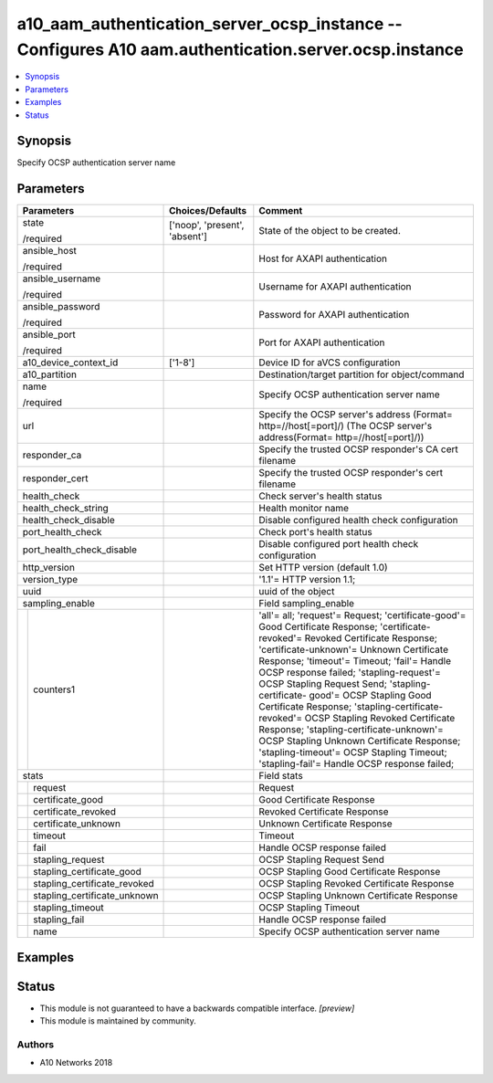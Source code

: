 .. _a10_aam_authentication_server_ocsp_instance_module:


a10_aam_authentication_server_ocsp_instance -- Configures A10 aam.authentication.server.ocsp.instance
=====================================================================================================

.. contents::
   :local:
   :depth: 1


Synopsis
--------

Specify OCSP authentication server name






Parameters
----------

+----------------------------------+-------------------------------+---------------------------------------------------------------------------------------------------------------------------------------------------------------------------------------------------------------------------------------------------------------------------------------------------------------------------------------------------------------------------------------------------------------------------------------------------------------------------------------------------------------------------------------------------------------------------------------------------------------------------+
| Parameters                       | Choices/Defaults              | Comment                                                                                                                                                                                                                                                                                                                                                                                                                                                                                                                                                                                                                   |
|                                  |                               |                                                                                                                                                                                                                                                                                                                                                                                                                                                                                                                                                                                                                           |
|                                  |                               |                                                                                                                                                                                                                                                                                                                                                                                                                                                                                                                                                                                                                           |
+==================================+===============================+===========================================================================================================================================================================================================================================================================================================================================================================================================================================================================================================================================================================================================================+
| state                            | ['noop', 'present', 'absent'] | State of the object to be created.                                                                                                                                                                                                                                                                                                                                                                                                                                                                                                                                                                                        |
|                                  |                               |                                                                                                                                                                                                                                                                                                                                                                                                                                                                                                                                                                                                                           |
| /required                        |                               |                                                                                                                                                                                                                                                                                                                                                                                                                                                                                                                                                                                                                           |
+----------------------------------+-------------------------------+---------------------------------------------------------------------------------------------------------------------------------------------------------------------------------------------------------------------------------------------------------------------------------------------------------------------------------------------------------------------------------------------------------------------------------------------------------------------------------------------------------------------------------------------------------------------------------------------------------------------------+
| ansible_host                     |                               | Host for AXAPI authentication                                                                                                                                                                                                                                                                                                                                                                                                                                                                                                                                                                                             |
|                                  |                               |                                                                                                                                                                                                                                                                                                                                                                                                                                                                                                                                                                                                                           |
| /required                        |                               |                                                                                                                                                                                                                                                                                                                                                                                                                                                                                                                                                                                                                           |
+----------------------------------+-------------------------------+---------------------------------------------------------------------------------------------------------------------------------------------------------------------------------------------------------------------------------------------------------------------------------------------------------------------------------------------------------------------------------------------------------------------------------------------------------------------------------------------------------------------------------------------------------------------------------------------------------------------------+
| ansible_username                 |                               | Username for AXAPI authentication                                                                                                                                                                                                                                                                                                                                                                                                                                                                                                                                                                                         |
|                                  |                               |                                                                                                                                                                                                                                                                                                                                                                                                                                                                                                                                                                                                                           |
| /required                        |                               |                                                                                                                                                                                                                                                                                                                                                                                                                                                                                                                                                                                                                           |
+----------------------------------+-------------------------------+---------------------------------------------------------------------------------------------------------------------------------------------------------------------------------------------------------------------------------------------------------------------------------------------------------------------------------------------------------------------------------------------------------------------------------------------------------------------------------------------------------------------------------------------------------------------------------------------------------------------------+
| ansible_password                 |                               | Password for AXAPI authentication                                                                                                                                                                                                                                                                                                                                                                                                                                                                                                                                                                                         |
|                                  |                               |                                                                                                                                                                                                                                                                                                                                                                                                                                                                                                                                                                                                                           |
| /required                        |                               |                                                                                                                                                                                                                                                                                                                                                                                                                                                                                                                                                                                                                           |
+----------------------------------+-------------------------------+---------------------------------------------------------------------------------------------------------------------------------------------------------------------------------------------------------------------------------------------------------------------------------------------------------------------------------------------------------------------------------------------------------------------------------------------------------------------------------------------------------------------------------------------------------------------------------------------------------------------------+
| ansible_port                     |                               | Port for AXAPI authentication                                                                                                                                                                                                                                                                                                                                                                                                                                                                                                                                                                                             |
|                                  |                               |                                                                                                                                                                                                                                                                                                                                                                                                                                                                                                                                                                                                                           |
| /required                        |                               |                                                                                                                                                                                                                                                                                                                                                                                                                                                                                                                                                                                                                           |
+----------------------------------+-------------------------------+---------------------------------------------------------------------------------------------------------------------------------------------------------------------------------------------------------------------------------------------------------------------------------------------------------------------------------------------------------------------------------------------------------------------------------------------------------------------------------------------------------------------------------------------------------------------------------------------------------------------------+
| a10_device_context_id            | ['1-8']                       | Device ID for aVCS configuration                                                                                                                                                                                                                                                                                                                                                                                                                                                                                                                                                                                          |
|                                  |                               |                                                                                                                                                                                                                                                                                                                                                                                                                                                                                                                                                                                                                           |
|                                  |                               |                                                                                                                                                                                                                                                                                                                                                                                                                                                                                                                                                                                                                           |
+----------------------------------+-------------------------------+---------------------------------------------------------------------------------------------------------------------------------------------------------------------------------------------------------------------------------------------------------------------------------------------------------------------------------------------------------------------------------------------------------------------------------------------------------------------------------------------------------------------------------------------------------------------------------------------------------------------------+
| a10_partition                    |                               | Destination/target partition for object/command                                                                                                                                                                                                                                                                                                                                                                                                                                                                                                                                                                           |
|                                  |                               |                                                                                                                                                                                                                                                                                                                                                                                                                                                                                                                                                                                                                           |
|                                  |                               |                                                                                                                                                                                                                                                                                                                                                                                                                                                                                                                                                                                                                           |
+----------------------------------+-------------------------------+---------------------------------------------------------------------------------------------------------------------------------------------------------------------------------------------------------------------------------------------------------------------------------------------------------------------------------------------------------------------------------------------------------------------------------------------------------------------------------------------------------------------------------------------------------------------------------------------------------------------------+
| name                             |                               | Specify OCSP authentication server name                                                                                                                                                                                                                                                                                                                                                                                                                                                                                                                                                                                   |
|                                  |                               |                                                                                                                                                                                                                                                                                                                                                                                                                                                                                                                                                                                                                           |
| /required                        |                               |                                                                                                                                                                                                                                                                                                                                                                                                                                                                                                                                                                                                                           |
+----------------------------------+-------------------------------+---------------------------------------------------------------------------------------------------------------------------------------------------------------------------------------------------------------------------------------------------------------------------------------------------------------------------------------------------------------------------------------------------------------------------------------------------------------------------------------------------------------------------------------------------------------------------------------------------------------------------+
| url                              |                               | Specify the OCSP server's address (Format= http=//host[=port]/) (The OCSP server's address(Format= http=//host[=port]/))                                                                                                                                                                                                                                                                                                                                                                                                                                                                                                  |
|                                  |                               |                                                                                                                                                                                                                                                                                                                                                                                                                                                                                                                                                                                                                           |
|                                  |                               |                                                                                                                                                                                                                                                                                                                                                                                                                                                                                                                                                                                                                           |
+----------------------------------+-------------------------------+---------------------------------------------------------------------------------------------------------------------------------------------------------------------------------------------------------------------------------------------------------------------------------------------------------------------------------------------------------------------------------------------------------------------------------------------------------------------------------------------------------------------------------------------------------------------------------------------------------------------------+
| responder_ca                     |                               | Specify the trusted OCSP responder's CA cert filename                                                                                                                                                                                                                                                                                                                                                                                                                                                                                                                                                                     |
|                                  |                               |                                                                                                                                                                                                                                                                                                                                                                                                                                                                                                                                                                                                                           |
|                                  |                               |                                                                                                                                                                                                                                                                                                                                                                                                                                                                                                                                                                                                                           |
+----------------------------------+-------------------------------+---------------------------------------------------------------------------------------------------------------------------------------------------------------------------------------------------------------------------------------------------------------------------------------------------------------------------------------------------------------------------------------------------------------------------------------------------------------------------------------------------------------------------------------------------------------------------------------------------------------------------+
| responder_cert                   |                               | Specify the trusted OCSP responder's cert filename                                                                                                                                                                                                                                                                                                                                                                                                                                                                                                                                                                        |
|                                  |                               |                                                                                                                                                                                                                                                                                                                                                                                                                                                                                                                                                                                                                           |
|                                  |                               |                                                                                                                                                                                                                                                                                                                                                                                                                                                                                                                                                                                                                           |
+----------------------------------+-------------------------------+---------------------------------------------------------------------------------------------------------------------------------------------------------------------------------------------------------------------------------------------------------------------------------------------------------------------------------------------------------------------------------------------------------------------------------------------------------------------------------------------------------------------------------------------------------------------------------------------------------------------------+
| health_check                     |                               | Check server's health status                                                                                                                                                                                                                                                                                                                                                                                                                                                                                                                                                                                              |
|                                  |                               |                                                                                                                                                                                                                                                                                                                                                                                                                                                                                                                                                                                                                           |
|                                  |                               |                                                                                                                                                                                                                                                                                                                                                                                                                                                                                                                                                                                                                           |
+----------------------------------+-------------------------------+---------------------------------------------------------------------------------------------------------------------------------------------------------------------------------------------------------------------------------------------------------------------------------------------------------------------------------------------------------------------------------------------------------------------------------------------------------------------------------------------------------------------------------------------------------------------------------------------------------------------------+
| health_check_string              |                               | Health monitor name                                                                                                                                                                                                                                                                                                                                                                                                                                                                                                                                                                                                       |
|                                  |                               |                                                                                                                                                                                                                                                                                                                                                                                                                                                                                                                                                                                                                           |
|                                  |                               |                                                                                                                                                                                                                                                                                                                                                                                                                                                                                                                                                                                                                           |
+----------------------------------+-------------------------------+---------------------------------------------------------------------------------------------------------------------------------------------------------------------------------------------------------------------------------------------------------------------------------------------------------------------------------------------------------------------------------------------------------------------------------------------------------------------------------------------------------------------------------------------------------------------------------------------------------------------------+
| health_check_disable             |                               | Disable configured health check configuration                                                                                                                                                                                                                                                                                                                                                                                                                                                                                                                                                                             |
|                                  |                               |                                                                                                                                                                                                                                                                                                                                                                                                                                                                                                                                                                                                                           |
|                                  |                               |                                                                                                                                                                                                                                                                                                                                                                                                                                                                                                                                                                                                                           |
+----------------------------------+-------------------------------+---------------------------------------------------------------------------------------------------------------------------------------------------------------------------------------------------------------------------------------------------------------------------------------------------------------------------------------------------------------------------------------------------------------------------------------------------------------------------------------------------------------------------------------------------------------------------------------------------------------------------+
| port_health_check                |                               | Check port's health status                                                                                                                                                                                                                                                                                                                                                                                                                                                                                                                                                                                                |
|                                  |                               |                                                                                                                                                                                                                                                                                                                                                                                                                                                                                                                                                                                                                           |
|                                  |                               |                                                                                                                                                                                                                                                                                                                                                                                                                                                                                                                                                                                                                           |
+----------------------------------+-------------------------------+---------------------------------------------------------------------------------------------------------------------------------------------------------------------------------------------------------------------------------------------------------------------------------------------------------------------------------------------------------------------------------------------------------------------------------------------------------------------------------------------------------------------------------------------------------------------------------------------------------------------------+
| port_health_check_disable        |                               | Disable configured port health check configuration                                                                                                                                                                                                                                                                                                                                                                                                                                                                                                                                                                        |
|                                  |                               |                                                                                                                                                                                                                                                                                                                                                                                                                                                                                                                                                                                                                           |
|                                  |                               |                                                                                                                                                                                                                                                                                                                                                                                                                                                                                                                                                                                                                           |
+----------------------------------+-------------------------------+---------------------------------------------------------------------------------------------------------------------------------------------------------------------------------------------------------------------------------------------------------------------------------------------------------------------------------------------------------------------------------------------------------------------------------------------------------------------------------------------------------------------------------------------------------------------------------------------------------------------------+
| http_version                     |                               | Set HTTP version (default 1.0)                                                                                                                                                                                                                                                                                                                                                                                                                                                                                                                                                                                            |
|                                  |                               |                                                                                                                                                                                                                                                                                                                                                                                                                                                                                                                                                                                                                           |
|                                  |                               |                                                                                                                                                                                                                                                                                                                                                                                                                                                                                                                                                                                                                           |
+----------------------------------+-------------------------------+---------------------------------------------------------------------------------------------------------------------------------------------------------------------------------------------------------------------------------------------------------------------------------------------------------------------------------------------------------------------------------------------------------------------------------------------------------------------------------------------------------------------------------------------------------------------------------------------------------------------------+
| version_type                     |                               | '1.1'= HTTP version 1.1;                                                                                                                                                                                                                                                                                                                                                                                                                                                                                                                                                                                                  |
|                                  |                               |                                                                                                                                                                                                                                                                                                                                                                                                                                                                                                                                                                                                                           |
|                                  |                               |                                                                                                                                                                                                                                                                                                                                                                                                                                                                                                                                                                                                                           |
+----------------------------------+-------------------------------+---------------------------------------------------------------------------------------------------------------------------------------------------------------------------------------------------------------------------------------------------------------------------------------------------------------------------------------------------------------------------------------------------------------------------------------------------------------------------------------------------------------------------------------------------------------------------------------------------------------------------+
| uuid                             |                               | uuid of the object                                                                                                                                                                                                                                                                                                                                                                                                                                                                                                                                                                                                        |
|                                  |                               |                                                                                                                                                                                                                                                                                                                                                                                                                                                                                                                                                                                                                           |
|                                  |                               |                                                                                                                                                                                                                                                                                                                                                                                                                                                                                                                                                                                                                           |
+----------------------------------+-------------------------------+---------------------------------------------------------------------------------------------------------------------------------------------------------------------------------------------------------------------------------------------------------------------------------------------------------------------------------------------------------------------------------------------------------------------------------------------------------------------------------------------------------------------------------------------------------------------------------------------------------------------------+
| sampling_enable                  |                               | Field sampling_enable                                                                                                                                                                                                                                                                                                                                                                                                                                                                                                                                                                                                     |
|                                  |                               |                                                                                                                                                                                                                                                                                                                                                                                                                                                                                                                                                                                                                           |
|                                  |                               |                                                                                                                                                                                                                                                                                                                                                                                                                                                                                                                                                                                                                           |
+---+------------------------------+-------------------------------+---------------------------------------------------------------------------------------------------------------------------------------------------------------------------------------------------------------------------------------------------------------------------------------------------------------------------------------------------------------------------------------------------------------------------------------------------------------------------------------------------------------------------------------------------------------------------------------------------------------------------+
|   | counters1                    |                               | 'all'= all; 'request'= Request; 'certificate-good'= Good Certificate Response; 'certificate-revoked'= Revoked Certificate Response; 'certificate-unknown'= Unknown Certificate Response; 'timeout'= Timeout; 'fail'= Handle OCSP response failed; 'stapling-request'= OCSP Stapling Request Send; 'stapling-certificate- good'= OCSP Stapling Good Certificate Response; 'stapling-certificate-revoked'= OCSP Stapling Revoked Certificate Response; 'stapling-certificate-unknown'= OCSP Stapling Unknown Certificate Response; 'stapling-timeout'= OCSP Stapling Timeout; 'stapling-fail'= Handle OCSP response failed; |
|   |                              |                               |                                                                                                                                                                                                                                                                                                                                                                                                                                                                                                                                                                                                                           |
|   |                              |                               |                                                                                                                                                                                                                                                                                                                                                                                                                                                                                                                                                                                                                           |
+---+------------------------------+-------------------------------+---------------------------------------------------------------------------------------------------------------------------------------------------------------------------------------------------------------------------------------------------------------------------------------------------------------------------------------------------------------------------------------------------------------------------------------------------------------------------------------------------------------------------------------------------------------------------------------------------------------------------+
| stats                            |                               | Field stats                                                                                                                                                                                                                                                                                                                                                                                                                                                                                                                                                                                                               |
|                                  |                               |                                                                                                                                                                                                                                                                                                                                                                                                                                                                                                                                                                                                                           |
|                                  |                               |                                                                                                                                                                                                                                                                                                                                                                                                                                                                                                                                                                                                                           |
+---+------------------------------+-------------------------------+---------------------------------------------------------------------------------------------------------------------------------------------------------------------------------------------------------------------------------------------------------------------------------------------------------------------------------------------------------------------------------------------------------------------------------------------------------------------------------------------------------------------------------------------------------------------------------------------------------------------------+
|   | request                      |                               | Request                                                                                                                                                                                                                                                                                                                                                                                                                                                                                                                                                                                                                   |
|   |                              |                               |                                                                                                                                                                                                                                                                                                                                                                                                                                                                                                                                                                                                                           |
|   |                              |                               |                                                                                                                                                                                                                                                                                                                                                                                                                                                                                                                                                                                                                           |
+---+------------------------------+-------------------------------+---------------------------------------------------------------------------------------------------------------------------------------------------------------------------------------------------------------------------------------------------------------------------------------------------------------------------------------------------------------------------------------------------------------------------------------------------------------------------------------------------------------------------------------------------------------------------------------------------------------------------+
|   | certificate_good             |                               | Good Certificate Response                                                                                                                                                                                                                                                                                                                                                                                                                                                                                                                                                                                                 |
|   |                              |                               |                                                                                                                                                                                                                                                                                                                                                                                                                                                                                                                                                                                                                           |
|   |                              |                               |                                                                                                                                                                                                                                                                                                                                                                                                                                                                                                                                                                                                                           |
+---+------------------------------+-------------------------------+---------------------------------------------------------------------------------------------------------------------------------------------------------------------------------------------------------------------------------------------------------------------------------------------------------------------------------------------------------------------------------------------------------------------------------------------------------------------------------------------------------------------------------------------------------------------------------------------------------------------------+
|   | certificate_revoked          |                               | Revoked Certificate Response                                                                                                                                                                                                                                                                                                                                                                                                                                                                                                                                                                                              |
|   |                              |                               |                                                                                                                                                                                                                                                                                                                                                                                                                                                                                                                                                                                                                           |
|   |                              |                               |                                                                                                                                                                                                                                                                                                                                                                                                                                                                                                                                                                                                                           |
+---+------------------------------+-------------------------------+---------------------------------------------------------------------------------------------------------------------------------------------------------------------------------------------------------------------------------------------------------------------------------------------------------------------------------------------------------------------------------------------------------------------------------------------------------------------------------------------------------------------------------------------------------------------------------------------------------------------------+
|   | certificate_unknown          |                               | Unknown Certificate Response                                                                                                                                                                                                                                                                                                                                                                                                                                                                                                                                                                                              |
|   |                              |                               |                                                                                                                                                                                                                                                                                                                                                                                                                                                                                                                                                                                                                           |
|   |                              |                               |                                                                                                                                                                                                                                                                                                                                                                                                                                                                                                                                                                                                                           |
+---+------------------------------+-------------------------------+---------------------------------------------------------------------------------------------------------------------------------------------------------------------------------------------------------------------------------------------------------------------------------------------------------------------------------------------------------------------------------------------------------------------------------------------------------------------------------------------------------------------------------------------------------------------------------------------------------------------------+
|   | timeout                      |                               | Timeout                                                                                                                                                                                                                                                                                                                                                                                                                                                                                                                                                                                                                   |
|   |                              |                               |                                                                                                                                                                                                                                                                                                                                                                                                                                                                                                                                                                                                                           |
|   |                              |                               |                                                                                                                                                                                                                                                                                                                                                                                                                                                                                                                                                                                                                           |
+---+------------------------------+-------------------------------+---------------------------------------------------------------------------------------------------------------------------------------------------------------------------------------------------------------------------------------------------------------------------------------------------------------------------------------------------------------------------------------------------------------------------------------------------------------------------------------------------------------------------------------------------------------------------------------------------------------------------+
|   | fail                         |                               | Handle OCSP response failed                                                                                                                                                                                                                                                                                                                                                                                                                                                                                                                                                                                               |
|   |                              |                               |                                                                                                                                                                                                                                                                                                                                                                                                                                                                                                                                                                                                                           |
|   |                              |                               |                                                                                                                                                                                                                                                                                                                                                                                                                                                                                                                                                                                                                           |
+---+------------------------------+-------------------------------+---------------------------------------------------------------------------------------------------------------------------------------------------------------------------------------------------------------------------------------------------------------------------------------------------------------------------------------------------------------------------------------------------------------------------------------------------------------------------------------------------------------------------------------------------------------------------------------------------------------------------+
|   | stapling_request             |                               | OCSP Stapling Request Send                                                                                                                                                                                                                                                                                                                                                                                                                                                                                                                                                                                                |
|   |                              |                               |                                                                                                                                                                                                                                                                                                                                                                                                                                                                                                                                                                                                                           |
|   |                              |                               |                                                                                                                                                                                                                                                                                                                                                                                                                                                                                                                                                                                                                           |
+---+------------------------------+-------------------------------+---------------------------------------------------------------------------------------------------------------------------------------------------------------------------------------------------------------------------------------------------------------------------------------------------------------------------------------------------------------------------------------------------------------------------------------------------------------------------------------------------------------------------------------------------------------------------------------------------------------------------+
|   | stapling_certificate_good    |                               | OCSP Stapling Good Certificate Response                                                                                                                                                                                                                                                                                                                                                                                                                                                                                                                                                                                   |
|   |                              |                               |                                                                                                                                                                                                                                                                                                                                                                                                                                                                                                                                                                                                                           |
|   |                              |                               |                                                                                                                                                                                                                                                                                                                                                                                                                                                                                                                                                                                                                           |
+---+------------------------------+-------------------------------+---------------------------------------------------------------------------------------------------------------------------------------------------------------------------------------------------------------------------------------------------------------------------------------------------------------------------------------------------------------------------------------------------------------------------------------------------------------------------------------------------------------------------------------------------------------------------------------------------------------------------+
|   | stapling_certificate_revoked |                               | OCSP Stapling Revoked Certificate Response                                                                                                                                                                                                                                                                                                                                                                                                                                                                                                                                                                                |
|   |                              |                               |                                                                                                                                                                                                                                                                                                                                                                                                                                                                                                                                                                                                                           |
|   |                              |                               |                                                                                                                                                                                                                                                                                                                                                                                                                                                                                                                                                                                                                           |
+---+------------------------------+-------------------------------+---------------------------------------------------------------------------------------------------------------------------------------------------------------------------------------------------------------------------------------------------------------------------------------------------------------------------------------------------------------------------------------------------------------------------------------------------------------------------------------------------------------------------------------------------------------------------------------------------------------------------+
|   | stapling_certificate_unknown |                               | OCSP Stapling Unknown Certificate Response                                                                                                                                                                                                                                                                                                                                                                                                                                                                                                                                                                                |
|   |                              |                               |                                                                                                                                                                                                                                                                                                                                                                                                                                                                                                                                                                                                                           |
|   |                              |                               |                                                                                                                                                                                                                                                                                                                                                                                                                                                                                                                                                                                                                           |
+---+------------------------------+-------------------------------+---------------------------------------------------------------------------------------------------------------------------------------------------------------------------------------------------------------------------------------------------------------------------------------------------------------------------------------------------------------------------------------------------------------------------------------------------------------------------------------------------------------------------------------------------------------------------------------------------------------------------+
|   | stapling_timeout             |                               | OCSP Stapling Timeout                                                                                                                                                                                                                                                                                                                                                                                                                                                                                                                                                                                                     |
|   |                              |                               |                                                                                                                                                                                                                                                                                                                                                                                                                                                                                                                                                                                                                           |
|   |                              |                               |                                                                                                                                                                                                                                                                                                                                                                                                                                                                                                                                                                                                                           |
+---+------------------------------+-------------------------------+---------------------------------------------------------------------------------------------------------------------------------------------------------------------------------------------------------------------------------------------------------------------------------------------------------------------------------------------------------------------------------------------------------------------------------------------------------------------------------------------------------------------------------------------------------------------------------------------------------------------------+
|   | stapling_fail                |                               | Handle OCSP response failed                                                                                                                                                                                                                                                                                                                                                                                                                                                                                                                                                                                               |
|   |                              |                               |                                                                                                                                                                                                                                                                                                                                                                                                                                                                                                                                                                                                                           |
|   |                              |                               |                                                                                                                                                                                                                                                                                                                                                                                                                                                                                                                                                                                                                           |
+---+------------------------------+-------------------------------+---------------------------------------------------------------------------------------------------------------------------------------------------------------------------------------------------------------------------------------------------------------------------------------------------------------------------------------------------------------------------------------------------------------------------------------------------------------------------------------------------------------------------------------------------------------------------------------------------------------------------+
|   | name                         |                               | Specify OCSP authentication server name                                                                                                                                                                                                                                                                                                                                                                                                                                                                                                                                                                                   |
|   |                              |                               |                                                                                                                                                                                                                                                                                                                                                                                                                                                                                                                                                                                                                           |
|   |                              |                               |                                                                                                                                                                                                                                                                                                                                                                                                                                                                                                                                                                                                                           |
+---+------------------------------+-------------------------------+---------------------------------------------------------------------------------------------------------------------------------------------------------------------------------------------------------------------------------------------------------------------------------------------------------------------------------------------------------------------------------------------------------------------------------------------------------------------------------------------------------------------------------------------------------------------------------------------------------------------------+







Examples
--------

.. code-block:: yaml+jinja

    





Status
------




- This module is not guaranteed to have a backwards compatible interface. *[preview]*


- This module is maintained by community.



Authors
~~~~~~~

- A10 Networks 2018

